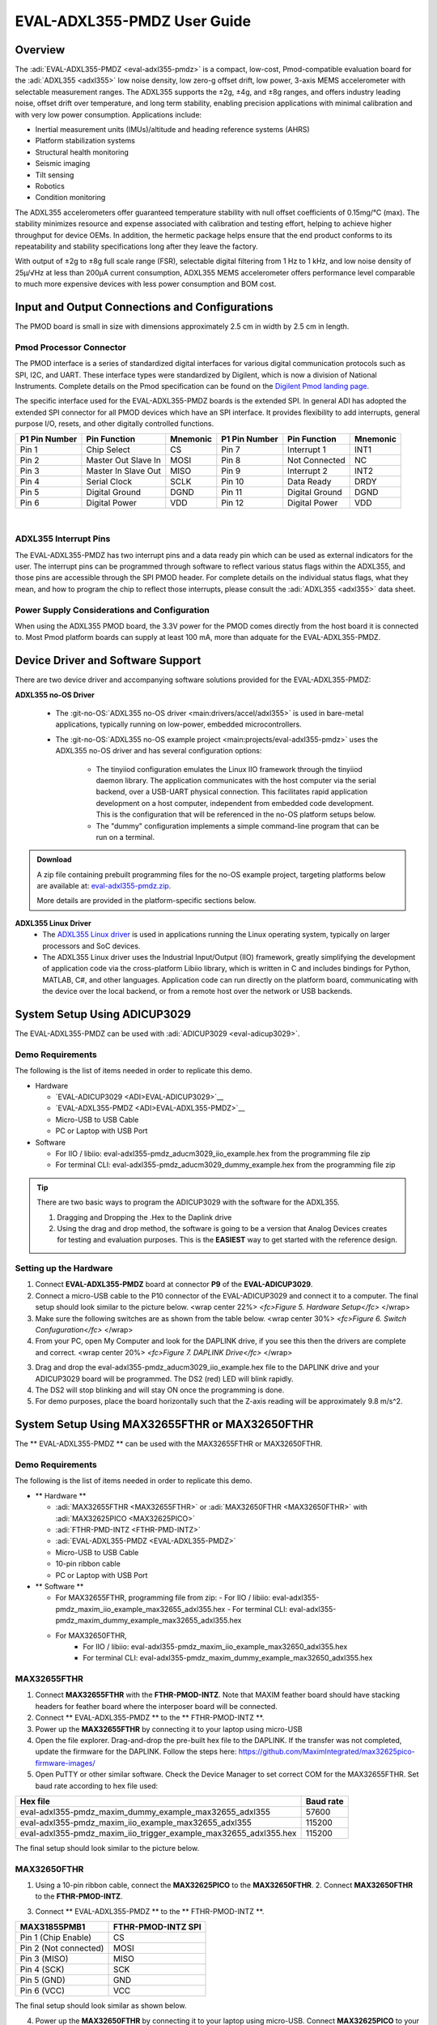 EVAL-ADXL355-PMDZ User Guide
############################

Overview
========

The :adi:`EVAL-ADXL355-PMDZ <eval-adxl355-pmdz>` is a compact, low-cost, Pmod-compatible evaluation board for the :adi:`ADXL355 <adxl355>` low noise density, low zero-g offset drift, low power, 3-axis MEMS accelerometer with selectable measurement ranges. The ADXL355 supports the ±2g, ±4g, and ±8g ranges, and offers industry leading noise, offset drift over temperature, and long term stability, enabling precision applications with minimal calibration and with very low power consumption. Applications include:

-  Inertial measurement units (IMUs)/altitude and heading reference systems (AHRS)
-  Platform stabilization systems
-  Structural health monitoring
-  Seismic imaging
-  Tilt sensing
-  Robotics
-  Condition monitoring

The ADXL355 accelerometers offer guaranteed temperature stability with null offset coefficients of 0.15mg/°C (max). The stability minimizes resource and expense associated with calibration and testing effort, helping to achieve higher throughput for device OEMs. In addition, the hermetic package helps ensure that the end product conforms to its repeatability and stability specifications long after they leave the factory.

With output of ±2g to ±8g full scale range (FSR), selectable digital filtering from 1 Hz to 1 kHz, and low noise density of 25µ/√Hz at less than 200µA current consumption, ADXL355 MEMS accelerometer offers performance level comparable to much more expensive devices with less power consumption and BOM cost.

|adxl355_pmdz.png|

Input and Output Connections and Configurations
===============================================

The PMOD board is small in size with dimensions approximately 2.5 cm in width by 2.5 cm in length.

Pmod  Processor Connector
-------------------------

The PMOD interface is a series of standardized digital interfaces for various digital communication protocols such as SPI, I2C, and UART. These interface types were standardized by Digilent, which is now a division of National Instruments. Complete details on the Pmod specification can be found on the `Digilent Pmod landing page <https://digilent.com/reference/pmod/start>`__.

The specific interface used for the EVAL-ADXL355-PMDZ boards is the extended SPI. In general ADI has adopted the extended SPI connector for all PMOD devices which have an SPI interface. It provides flexibility to add interrupts, general purpose I/O, resets, and other digitally controlled functions.

+---------------+---------------------+----------+---------------+----------------+----------+
| P1 Pin Number | Pin Function        | Mnemonic | P1 Pin Number | Pin Function   | Mnemonic |
+===============+=====================+==========+===============+================+==========+
| Pin 1         | Chip Select         | CS       | Pin 7         | Interrupt 1    | INT1     |
+---------------+---------------------+----------+---------------+----------------+----------+
| Pin 2         | Master Out Slave In | MOSI     | Pin 8         | Not Connected  | NC       |
+---------------+---------------------+----------+---------------+----------------+----------+
| Pin 3         | Master In Slave Out | MISO     | Pin 9         | Interrupt 2    | INT2     |
+---------------+---------------------+----------+---------------+----------------+----------+
| Pin 4         | Serial Clock        | SCLK     | Pin 10        | Data Ready     | DRDY     |
+---------------+---------------------+----------+---------------+----------------+----------+
| Pin 5         | Digital Ground      | DGND     | Pin 11        | Digital Ground | DGND     |
+---------------+---------------------+----------+---------------+----------------+----------+
| Pin 6         | Digital Power       | VDD      | Pin 12        | Digital Power  | VDD      |
+---------------+---------------------+----------+---------------+----------------+----------+

| 
| |adxl355_layout.png|

ADXL355 Interrupt Pins
----------------------

The EVAL-ADXL355-PMDZ has two interrupt pins and a data ready pin which can be used as external indicators for the user. The interrupt pins can be programmed through software to reflect various status flags within the ADXL355, and those pins are accessible through the SPI PMOD header. For complete details on the individual status flags, what they mean, and how to program the chip to reflect those interrupts, please consult the :adi:`ADXL355 <adxl355>` data sheet.

Power Supply Considerations and Configuration
---------------------------------------------

When using the ADXL355 PMOD board, the 3.3V power for the PMOD comes directly from the host board it is connected to. Most Pmod platform boards can supply at least 100 mA, more than adquate for the EVAL-ADXL355-PMDZ.

Device Driver and Software Support
==================================

There are two device driver and accompanying software solutions provided for the EVAL-ADXL355-PMDZ:

**ADXL355 no-OS Driver**

   * The :git-no-OS:`ADXL355 no-OS driver <main:drivers/accel/adxl355>` is used in bare-metal applications, typically running on low-power, embedded microcontrollers. 

   * The :git-no-OS:`ADXL355 no-OS example project <main:projects/eval-adxl355-pmdz>` uses the ADXL355 no-OS driver and has several configuration options:
   
      * The tinyiiod configuration emulates the Linux IIO framework through the tinyiiod daemon library. The application communicates with the host computer via the serial backend, over a USB-UART physical connection. This facilitates rapid application development on a host computer, independent from embedded code development. This is the configuration that will be referenced in the no-OS platform setups below.
      * The "dummy" configuration implements a simple command-line program that can be run on a terminal.

.. ADMONITION:: Download

   A zip file containing prebuilt programming files for the no-OS example project, targeting platforms below are available at: `eval-adxl355-pmdz.zip <https://github.com/analogdevicesinc/no-OS/releases/download/last_commit/eval-adxl355-pmdz.zip>`__.

   More details are provided in the platform-specific sections below.
 
**ADXL355 Linux Driver**
   * The `ADXL355 Linux driver <https://wiki.analog.com/resources/tools-software/linux-drivers/iio-accelerometer/adxl355>`__ is used in applications running the Linux operating system, typically on larger processors and SoC devices.
   * The ADXL355 Linux driver uses the Industrial Input/Output (IIO) framework, greatly simplifying the development of application code via the cross-platform Libiio library, which is written in C and includes bindings for Python, MATLAB, C#, and other languages. Application code can run directly on the platform board, communicating with the device over the local backend, or from a remote host over the network or USB backends.



System Setup Using ADICUP3029
=============================

The EVAL-ADXL355-PMDZ can be used with :adi:`ADICUP3029 <eval-adicup3029>`.

Demo Requirements
-----------------

The following is the list of items needed in order to replicate this demo.

-  Hardware

   -  `EVAL-ADICUP3029 <ADI>EVAL-ADICUP3029>`__
   -  `EVAL-ADXL355-PMDZ <ADI>EVAL-ADXL355-PMDZ>`__
   -  Micro-USB to USB Cable
   -  PC or Laptop with USB Port

-  Software

   - For IIO / libiio: eval-adxl355-pmdz_aducm3029_iio_example.hex from the programming file zip
   - For terminal CLI: eval-adxl355-pmdz_aducm3029_dummy_example.hex from the programming file zip

.. TIP::
   
   There are two basic ways to program the ADICUP3029 with the software for the ADXL355.

   #. Dragging and Dropping the .Hex to the Daplink drive

   #. Using the drag and drop method, the software is going to be a version that Analog Devices creates for testing and evaluation purposes. This is the **EASIEST** way to get started with the reference design.


Setting up the Hardware
-----------------------

1. Connect **EVAL-ADXL355-PMDZ** board at connector **P9** of the **EVAL-ADICUP3029**.

2. Connect a micro-USB cable to the P10 connector of the EVAL-ADICUP3029 and connect it to a computer. The final setup should look similar to the picture below. |adxl355_adicup3029_connections.jpg| <wrap center 22%> *<fc>Figure 5. Hardware Setup</fc>* </wrap>

3. Make sure the following switches are as shown from the table below. |switch_config.png| <wrap center 30%> *<fc>Figure 6. Switch Confuguration</fc>* </wrap>

4. From your PC, open My Computer and look for the DAPLINK drive, if you see this then the drivers are complete and correct. |image1| <wrap center 20%> *<fc>Figure 7. DAPLINK Drive</fc>* </wrap>

3. Drag and drop the eval-adxl355-pmdz_aducm3029_iio_example.hex file to the DAPLINK drive and your ADICUP3029 board will be programmed. The DS2 (red) LED will blink rapidly.

4. The DS2 will stop blinking and will stay ON once the programming is done.

5. For demo purposes, place the board horizontally such that the Z-axis reading will be approximately 9.8 m/s^2.


System Setup Using MAX32655FTHR or MAX32650FTHR
===============================================

The \*\* EVAL-ADXL355-PMDZ \*\* can be used with the MAX32655FTHR or MAX32650FTHR.

.. _demo-requirements-1:

Demo Requirements
-----------------

The following is the list of items needed in order to replicate this demo.

-  \*\* Hardware \*\*

   -  :adi:`MAX32655FTHR <MAX32655FTHR>` or :adi:`MAX32650FTHR <MAX32650FTHR>` with :adi:`MAX32625PICO <MAX32625PICO>`
   -  :adi:`FTHR-PMD-INTZ <FTHR-PMD-INTZ>`
   -  :adi:`EVAL-ADXL355-PMDZ <EVAL-ADXL355-PMDZ>`
   -  Micro-USB to USB Cable
   -  10-pin ribbon cable
   -  PC or Laptop with USB Port

-  \*\* Software \*\*



   -  For MAX32655FTHR, programming file from zip:
      - For IIO / libiio: eval-adxl355-pmdz_maxim_iio_example_max32655_adxl355.hex
      - For terminal CLI: eval-adxl355-pmdz_maxim_dummy_example_max32655_adxl355.hex
   - For MAX32650FTHR, 
      - For IIO / libiio: eval-adxl355-pmdz_maxim_iio_example_max32650_adxl355.hex
      - For terminal CLI: eval-adxl355-pmdz_maxim_dummy_example_max32650_adxl355.hex

MAX32655FTHR
------------

1. Connect **MAX32655FTHR** with the **FTHR-PMOD-INTZ**. Note that MAXIM feather board should have stacking headers for feather board where the interposer board will be connected.

2. Connect \*\* EVAL-ADXL355-PMDZ \*\* to the \*\* FTHR-PMOD-INTZ \*\*.

3. Power up the **MAX32655FTHR** by connecting it to your laptop using micro-USB

4. Open the file explorer. Drag-and-drop the pre-built hex file to the DAPLINK. If the transfer was not completed, update the firmware for the DAPLINK. Follow the steps here: https://github.com/MaximIntegrated/max32625pico-firmware-images/

5. Open PuTTY or other similar software. Check the Device Manager to set correct COM for the MAX32655FTHR. Set baud rate according to hex file used:

+------------------------------------------------------------------+-----------+
| Hex file                                                         | Baud rate |
+==================================================================+===========+
| eval-adxl355-pmdz_maxim_dummy_example_max32655_adxl355           | 57600     |
+------------------------------------------------------------------+-----------+
| eval-adxl355-pmdz_maxim_iio_example_max32655_adxl355             | 115200    |
+------------------------------------------------------------------+-----------+
| eval-adxl355-pmdz_maxim_iio_trigger_example_max32655_adxl355.hex | 115200    |
+------------------------------------------------------------------+-----------+

The final setup should look similar to the picture below. |adxl355_max32655fthr_connections.jpg|

MAX32650FTHR
------------

1. Using a 10-pin ribbon cable, connect the **MAX32625PICO** to the **MAX32650FTHR**. |max32650fthr_with_pico.png| 2. Connect **MAX32650FTHR** to the **FTHR-PMOD-INTZ**.

3. Connect \*\* EVAL-ADXL355-PMDZ \*\* to the \*\* FTHR-PMOD-INTZ \*\*.

===================== ==================
MAX31855PMB1          FTHR-PMOD-INTZ SPI
===================== ==================
Pin 1 (Chip Enable)   CS
Pin 2 (Not connected) MOSI
Pin 3 (MISO)          MISO
Pin 4 (SCK)           SCK
Pin 5 (GND)           GND
Pin 6 (VCC)           VCC
===================== ==================

The final setup should look similar as shown below. |max32650fthr_adxl355pmod.jpg|

4. Power up the **MAX32650FTHR** by connecting it to your laptop using micro-USB. Connect **MAX32625PICO** to your laptop as well.

5. Open the file explorer. Drag-and-drop the pre-built hex file to the DAPLINK. If the transfer was not completed, update the firmware for the DAPLINK. Follow the steps here: https://github.com/MaximIntegrated/max32625pico-firmware-images/

6. Open PuTTY or other similar software. Check the Device Manager to set the correct COM port for the **MAX32650FTHR**.

7. Set baud rate according to the hex file used available in `MAX32650FTHR_demo_ADXL355.hex <repo>no-OS/releases/download/Latest/eval-adxl355-pmdz.zip>`__:

====================================================== =========
Hex file                                               Baud rate
====================================================== =========
eval-adxl355-pmdz_maxim_dummy_example_max32650_adxl355 57600
eval-adxl355-pmdz_maxim_iio_example_max32650_adxl355   115200
====================================================== =========

The expected output viewed in the PuTTY is shown below.

|basic_putty_adxl355.png|

System Setup Using Raspberry Pi
===============================

The EVAL-ADXL355-PMDZ can be used with a Raspberry Pi.

Demo Requirements
-----------------

The following is a list of items needed in order to replicate this demo.

-  **Hardware**

   -  :adi:`EVAL-ADXL355-PMDZ <ADXL355>`
   -  :adi:`PMOD to Raspberry Pi Adapter (PMD-RPI-INTZ) <PMD-RPI-INTZ>`
   -  Raspberry PI Zero, Zero W, 3B+, or 4
   -  16GB (or larger) Class 10 (or faster) micro-SD card
   -  5Vdc, 2.5A power supply with micro USB connector (USB-C power supply for Raspberry Pi 4)
   -  User interface setup (choose one):

      -  HDMI monitor, keyboard, mouse plugged directly into Raspberry Pi
      -  Host Windows/Linux/Mac computer on the same network as Raspberry Pi

-  **Software**
   - :dokuwiki:`Kuiper Linux Image <resources/tools-software/linux-software/adi-kuiper_images/release_notes>`


Loading Image on SD Card
------------------------

In order to boot the Raspberry Pi and control the **EVAL-ADXL355-PMDZ**, you will need to install ADI Kuiper Linux on an SD card. Complete instructions, including where to download the SD card image, how to write it to the SD card, and how to configure the system are provided on the :dokuwiki:`Kuiper Linux page </resources/tools-software/linux-software/kuiper-linux>`.

Configuring the SD Card
-----------------------

Follow the configuration procedure under **Configuring the SD Card for Raspberry Pi Projects** on the :dokuwiki:`Kuiper Linux </resources/tools-software/linux-software/kuiper-linux>` page, substituting the following lines in **config.txt**:

::

   dtoverlay=rpi-adxl355

Setting up the Hardware
-----------------------

To set up the circuit for evaluation, consider the following steps:

#. Connect the **P9** of the **PMOD to Raspberry Pi Interposer** board at the male header GPIO pin connector of the **Raspberry Pi** as shown below. |image2|
#. Connect the \*\* :adi:`EVAL-ADXL355-PMDZ <EVAL-ADXL355-PMDZ>` \*\* on the PMOD to Raspberry Pi Interposer board either via Port P1 or P2. |image3|
#. Burn the SD card with the proper ADI Kuiper Linux image. Insert the burned SD card on the designated slot on the RPi.
#. Connect the system to a monitor using an HDMI cable through the mini HDMI connector on the RPi.
#. Connect a USB keyboard and mouse to the RPi through the USB ports.
#. Power on the RPi board by plugging in a 5V power supply with a micro-USB connector. The final setup should look similar to the picture below. |eval-adxl355-pmdz_overall_setup.png|

System Setup Using EVAL-ADICUP360 **(DEPRECATED)**
==================================================

The original software example for the ADXL355 was developed on the ADICUP360 platform, and is a simple, terminal-based command line interface. This type of example program is being deprecated in favor of tinyiiod-based servers for embedded platforms, however this example is still available for reference here: :dokuwiki:`ADXL355 Accelerometer PMOD Demo on ADICUP360<resources/eval/user-guides/eval-adicup360/reference_designs/demo_adxl355>`.

.. IMPORTANT::
   In order to use the **EVAL-ADXL355-PMDZ** with the **ADICUP360**, the user **MUST** remove resistor R1. The ADXL355 holds the DATA_RDY pin low during powerup, and that holds the EVAL-ADICUP360 in UART boot mode. When this mode is active the MCU will stay in standby mode till it receives the proper command, effectively making the ADuCM360 not run. So to avoid this, please remove R1 and note that you can't use the DATA_RDY pin with the ADICUP360.

.. NOTE::
   Note that the libiio, iio oscilloscope, and pyadi-iio sections below do NOT apply to this example.
   
Application Software (All Platforms)
====================================

The Libiio is a library used for interfacing with IIO devices and is required to be installed on your computer.

.. ADMONITION:: Download

   Download and install the latest `Libiio package <https://github.com/analogdevicesinc/libiio/releases>`__ on your machine.


To be able to connect your device, the software must be able to create a context. The context creation in the software depends on the backend used to connect to the device as well as the platform where the EVAL-ADXL355-PMDZ is attached. Two platforms are currently supported for the EVAL-ADXL355-PMDZ: Raspberry Pi using the ADI Kuiper Linux and the ADICUP3029 running the no-OS ADXL355 demo project. The user needs to supply a **URI** which will be used in the context creation.

The :dokuwiki:`iio_info <resources/tools-software/linux-software/libiio/iio_info>` command is a part of the libIIO package that reports all IIO attributes.

Upon installation, simply enter the command on the terminal command line to access it.

For RPI Direct Local Access:
----------------------------

::

   iio_info

For Windows machine connected to Raspberry Pi:
----------------------------------------------

::

   iio_info -u ip:<ip address of your ip>

For example, if your Raspberry Pi has the IP address 192.168.1.7, then enter:

::

   iio_info -u ip:192.168.1.7



.. NOTE::
   Do note that the Windows machine and the RPI board should be connected to the same network in order for the machine to detect the device.

For Windows machine connected to ADICUP3029:
^^^^^^^^^^^^^^^^^^^^^^^^^^^^^^^^^^^^^^^^^^^^

::

   iio_info -u serial:<serial port>

Examples:

* In a Windows machine, you can check the port of your ADICUP3029 via Device Manager in the Ports (COM & LPT) section. If your device is in COM4, enter:

::

   iio_info -u serial:COM4

On a Unix-based machine, you will see it under the /dev/ directory in this format "ttyUSBn", where n is a number depending on how many serial USB devices attached. If you see that your device is ttyUSB0, enter:

::

   iio_info -u serial:/dev/ttyUSB0

IIO Commands
~~~~~~~~~~~~

There are different commands that can be used to manage and control the device being used. The `iio_attr </resources/tools-software/linux-software/libiio/iio_attr>`__ command reads and writes IIO attributes.

::

   analog@analog:~$ iio_attr [OPTION]...

To look at the context attributes, enter the following command on the terminal:

::

   analog@analog:~$ iio_attr -a -C

The `iio_reg </resources/tools-software/linux-software/libiio/iio_reg>`__ command reads or writes SPI or I2C registers in an IIO device. This is generally not needed for end applications, but can be useful in debugging drivers. Note that you need to specify a context using the *-u* qualifier when you are not directly accessing the device via RPI or when you are using the ADICUP3029 platform.

::

   analog@analog:~$ iio_reg -u <context> <device> <register> [<value>]

To read the device ID (register = 0x02) of an ADXL355 interfaced via RPI from a Windows machine, enter the following code on the terminal:

::

   iio_reg -u ip:<ip address> adxl355 0x02


IIO Oscilloscope
~~~~~~~~~~~~~~~~

Download and install the latest version of IIO Oscilloscope from: `IIO Oscilloscope Installers <https://github.com/analogdevicesinc/iio-oscilloscope/releases>`__.

Once done with the installation or an update of the latest IIO Oscilloscope, open the application. The user needs to supply a URI which will be used in the context creation of the IIO Oscilloscope and the instructions can be seen from the previous section.
Press refresh to display available IIO Devices, once ADXL355 appeared, press connect.

|adxl355_iio_osc.png|

Debug Panel
^^^^^^^^^^^

Below is the Debug panel of ADXL355 wherein you can directly access the attributes of the device. |adxl355_iio_debug.png|

DMM Panel
^^^^^^^^^

Access the DMM panel to see the instantaneous reading of the x, y and z axis acceleration readings and the device temperature. |adxl355_iio_dmm_panel.png|

PyADI-IIO
~~~~~~~~~

| `PyADI-IIO </resources/tools-software/linux-software/pyadi-iio>`__ is a python abstraction module for ADI hardware with IIO drivers to make them easier to use. This module provides device-specific APIs built on top of the current libIIO python bindings. These interfaces try to match the driver naming as much as possible without the need to understand the complexities of libIIO and IIO.
| Follow the step-by-step procedure on how to install, configure, and set up PYADI-IIO and install the necessary packages/modules needed by referring to this `link </resources/tools-software/linux-software/pyadi-iio>`__.

Running the example
^^^^^^^^^^^^^^^^^^^

After installing and configuring PYADI-IIO in your machine, you are now ready to run python script examples. In our case, run the **adxl355_example.py** found in the examples folder.

For RPi
^^^^^^^

::

   D:\\pyadi-iio\\examples>python adxl355_example.py

Press enter and you will get these readings. |adxl355_python_example_rpi.png|

.. NOTE::
   Github link for the python sample script: `ADXL355 Python Example <https://github.com/analogdevicesinc/pyadi-iio/blob/master/examples/adxl355_example.py>`__


For No-OS
^^^^^^^^^

::

   D:\\pyadi-iio\\examples>python adxl355_no_os_example.py serial:<serial port>,57600

In a Windows machine, you can check the port of your MAX32655FTHR and MAX32650FTHR via Device Manager in the Ports (COM & LPT) section. If your device is in COM8, you have to use:

::

   python pyadi-iio/examples/adxl355_no_os_example.py serial:COM8,57600

Press enter and you will get these readings.

|no_os_adxl355_pyadi.png|

.. ADMONITION:: Download

   Github link for the python sample script: `ADXL355 Python Example <https://github.com/analogdevicesinc/pyadi-iio/blob/master/examples/adxl355_no_os_example.py>`__

More information and useful links
---------------------------------

-  :adi:`EVAL-ADXL355-PMDZ Product Page <EVAL-ADXL355-PMDZ>`
-  :adi:`ADXL355 Product Page <ADXL355>`
-  `EVAL-ADXL355-PMDZ no-OS projects <https://github.com/analogdevicesinc/no-OS/tree/master/projects/eval-adxl355-pmdz>`__

Schematic, PCB Layout, Bill of Materials
----------------------------------------

.. ADMONITION:: Download

   :adi:`EVAL-ADXL355-PMDZ Design & Integration Files <media/en/evaluation-documentation/evaluation-design-files/eval-adxl355-pmdz-designsupport.zip>`

   -  Schematics
   -  Bill of Materials
   -  Gerber Files
   -  Assembly Files
   -  Allegro Layout File


Additional Information
----------------------

-  `pyADI-IIO <https://github.com/analogdevicesinc/pyadi-iio>`__
-  `PyADI-IIO Installation Guide </resources/tools-software/linux-software/pyadi-iio>`__
-  `IIO Oscilloscope Installation Guide </resources/tools-software/linux-software/iio_oscilloscope>`__
-  `Kuiper Linux </resources/tools-software/linux-software/kuiper-linux>`__

Hardware Registration
---------------------

.. NOTE::
   Tip:
   Receive software update notifications, documentation updates, view the latest videos, and more when you register your hardware. `Register <reg>EVAL-ADXL355-PMDZ?&v=Rev B>`__ to receive all these great benefits and more!

.. |adxl355_pmdz.png| image:: adxl355_pmdz.png
   :width: 350px
.. |adxl355_layout.png| image:: adxl355_layout.png
   :width: 300px
.. |adxl355_adicup3029_connections.jpg| image:: adxl355_adicup3029_connections.jpg
   :width: 900px
.. |switch_config.png| image:: switch_config.png
   :width: 900px
.. |image1| image:: daplink.jpg
   :width: 300px
.. |adxl355_max32655fthr_connections.jpg| image:: adxl355_max32655fthr_connections.jpg
   :width: 450px
.. |max32650fthr_with_pico.png| image:: max32650fthr_with_pico.png
   :width: 400px
.. |max32650fthr_adxl355pmod.jpg| image:: max32650fthr_adxl355pmod.jpg
   :width: 450px
.. |basic_putty_adxl355.png| image:: basic_putty_adxl355.png
   :width: 600px
.. |image2| image:: interposer.png
   :width: 500px
.. |image3| image:: adxl355_rpi_connections.jpg
   :width: 600px
.. |eval-adxl355-pmdz_overall_setup.png| image:: eval-adxl355-pmdz_overall_setup.png
   :width: 600px
.. |adxl355_iio_osc.png| image:: adxl355_iio_osc.png
   :width: 300px
.. |adxl355_iio_debug.png| image:: adxl355_iio_debug.png
   :width: 400px
.. |adxl355_iio_dmm_panel.png| image:: adxl355_iio_dmm_panel.png
   :width: 400px
.. |adxl355_python_example_rpi.png| image:: adxl355_python_example_rpi.png
   :width: 600px
.. |no_os_adxl355_pyadi.png| image:: no_os_adxl355_pyadi.png
   :width: 600px